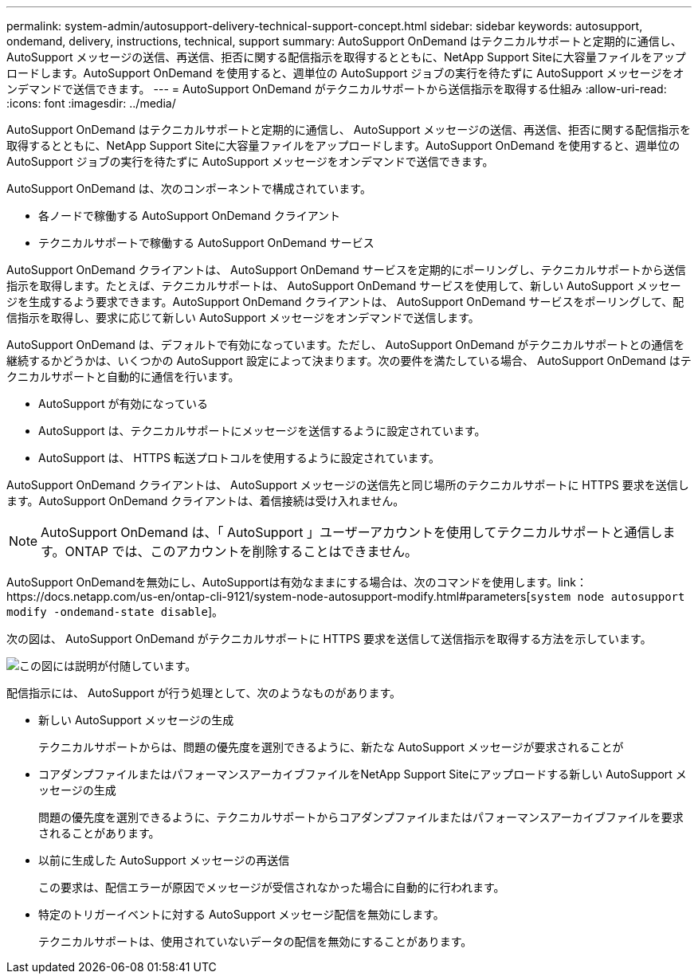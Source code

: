 ---
permalink: system-admin/autosupport-delivery-technical-support-concept.html 
sidebar: sidebar 
keywords: autosupport, ondemand, delivery, instructions, technical, support 
summary: AutoSupport OnDemand はテクニカルサポートと定期的に通信し、 AutoSupport メッセージの送信、再送信、拒否に関する配信指示を取得するとともに、NetApp Support Siteに大容量ファイルをアップロードします。AutoSupport OnDemand を使用すると、週単位の AutoSupport ジョブの実行を待たずに AutoSupport メッセージをオンデマンドで送信できます。 
---
= AutoSupport OnDemand がテクニカルサポートから送信指示を取得する仕組み
:allow-uri-read: 
:icons: font
:imagesdir: ../media/


[role="lead"]
AutoSupport OnDemand はテクニカルサポートと定期的に通信し、 AutoSupport メッセージの送信、再送信、拒否に関する配信指示を取得するとともに、NetApp Support Siteに大容量ファイルをアップロードします。AutoSupport OnDemand を使用すると、週単位の AutoSupport ジョブの実行を待たずに AutoSupport メッセージをオンデマンドで送信できます。

AutoSupport OnDemand は、次のコンポーネントで構成されています。

* 各ノードで稼働する AutoSupport OnDemand クライアント
* テクニカルサポートで稼働する AutoSupport OnDemand サービス


AutoSupport OnDemand クライアントは、 AutoSupport OnDemand サービスを定期的にポーリングし、テクニカルサポートから送信指示を取得します。たとえば、テクニカルサポートは、 AutoSupport OnDemand サービスを使用して、新しい AutoSupport メッセージを生成するよう要求できます。AutoSupport OnDemand クライアントは、 AutoSupport OnDemand サービスをポーリングして、配信指示を取得し、要求に応じて新しい AutoSupport メッセージをオンデマンドで送信します。

AutoSupport OnDemand は、デフォルトで有効になっています。ただし、 AutoSupport OnDemand がテクニカルサポートとの通信を継続するかどうかは、いくつかの AutoSupport 設定によって決まります。次の要件を満たしている場合、 AutoSupport OnDemand はテクニカルサポートと自動的に通信を行います。

* AutoSupport が有効になっている
* AutoSupport は、テクニカルサポートにメッセージを送信するように設定されています。
* AutoSupport は、 HTTPS 転送プロトコルを使用するように設定されています。


AutoSupport OnDemand クライアントは、 AutoSupport メッセージの送信先と同じ場所のテクニカルサポートに HTTPS 要求を送信します。AutoSupport OnDemand クライアントは、着信接続は受け入れません。

[NOTE]
====
AutoSupport OnDemand は、「 AutoSupport 」ユーザーアカウントを使用してテクニカルサポートと通信します。ONTAP では、このアカウントを削除することはできません。

====
AutoSupport OnDemandを無効にし、AutoSupportは有効なままにする場合は、次のコマンドを使用します。link：https://docs.netapp.com/us-en/ontap-cli-9121/system-node-autosupport-modify.html#parameters[`system node autosupport modify -ondemand-state disable`]。

次の図は、 AutoSupport OnDemand がテクニカルサポートに HTTPS 要求を送信して送信指示を取得する方法を示しています。

image::../media/autosupport-ondemand.gif[この図には説明が付随しています。]

配信指示には、 AutoSupport が行う処理として、次のようなものがあります。

* 新しい AutoSupport メッセージの生成
+
テクニカルサポートからは、問題の優先度を選別できるように、新たな AutoSupport メッセージが要求されることが

* コアダンプファイルまたはパフォーマンスアーカイブファイルをNetApp Support Siteにアップロードする新しい AutoSupport メッセージの生成
+
問題の優先度を選別できるように、テクニカルサポートからコアダンプファイルまたはパフォーマンスアーカイブファイルを要求されることがあります。

* 以前に生成した AutoSupport メッセージの再送信
+
この要求は、配信エラーが原因でメッセージが受信されなかった場合に自動的に行われます。

* 特定のトリガーイベントに対する AutoSupport メッセージ配信を無効にします。
+
テクニカルサポートは、使用されていないデータの配信を無効にすることがあります。



